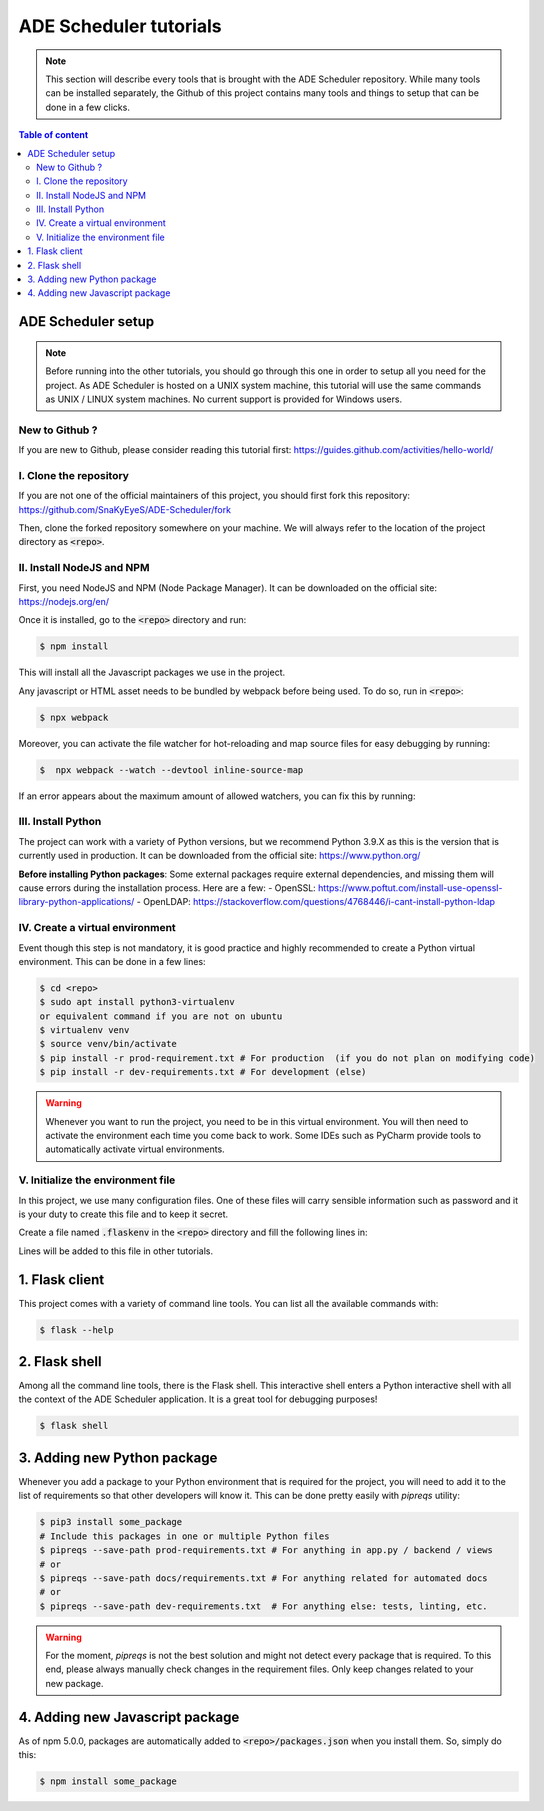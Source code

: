 .. ade-schedule tutorials

=======================
ADE Scheduler tutorials
=======================

.. ade-scheduler info begin

.. note::

    This section will describe every tools that is brought with the ADE Scheduler
    repository. While many tools can be installed separately, the Github of this
    project contains many tools and things to setup that can be done in a few clicks.

.. ade-scheduler info end

.. contents:: Table of content


ADE Scheduler setup
===================

.. note::
    Before running into the other tutorials, you should go through this one in
    order to setup all you need for the project.
    As ADE Scheduler is hosted on a UNIX system machine, this tutorial will use the
    same commands as UNIX / LINUX system machines. No current support is provided for
    Windows users.

.. ade-scheduler setup begin

New to Github ?
---------------

If you are new to Github, please consider reading this tutorial first:
https://guides.github.com/activities/hello-world/

I. Clone the repository
-----------------------

If you are not one of the official maintainers of this project, you should first fork
this repository: https://github.com/SnaKyEyeS/ADE-Scheduler/fork

Then, clone the forked repository somewhere on your machine. We will always refer to
the location of the project directory as :code:`<repo>`.

II. Install NodeJS and NPM
--------------------------

First, you need NodeJS and NPM (Node Package Manager). It can be downloaded on the
official site:  https://nodejs.org/en/

Once it is installed, go to the :code:`<repo>` directory and run:

.. code-block:: console

    $ npm install

This will install all the Javascript packages we use in the project.

Any javascript or HTML asset needs to be bundled by webpack before being used.
To do so, run in :code:`<repo>`:

.. code-block:: console

    $ npx webpack

Moreover, you can activate the file watcher for hot-reloading and map source files
for easy debugging by running:

.. code-block:: console

    $  npx webpack --watch --devtool inline-source-map

If an error appears about the maximum amount of allowed watchers,
you can fix this by running:

.. code-block:: console
    :caption: from https://stackoverflow.com/questions/53930305/nodemon-error-system-limit-for-number-of-file-watchers-reached

    $ echo fs.inotify.max_user_watches=524288 | sudo tee -a /etc/sysctl.conf \
    && sudo sysctl -p

III. Install Python
-------------------

The project can work with a variety of Python versions, but we recommend Python 3.9.X as this is the version that is currently used in production.
It can be downloaded from the official site: https://www.python.org/

**Before installing Python packages**:
Some external packages require external dependencies, and missing them will cause errors during the installation process.
Here are a few:
- OpenSSL: https://www.poftut.com/install-use-openssl-library-python-applications/
- OpenLDAP: https://stackoverflow.com/questions/4768446/i-cant-install-python-ldap

IV. Create a virtual environment
--------------------------------

Event though this step is not mandatory, it is good practice and highly recommended
to create a Python virtual environment. This can be done in a few lines:

.. code-block:: console

    $ cd <repo>
    $ sudo apt install python3-virtualenv
    or equivalent command if you are not on ubuntu
    $ virtualenv venv
    $ source venv/bin/activate
    $ pip install -r prod-requirement.txt # For production  (if you do not plan on modifying code)
    $ pip install -r dev-requirements.txt # For development (else)

.. warning::

    Whenever you want to run the project, you need to be in this virtual environment.
    You will then need to activate the environment each time you come back to work.
    Some IDEs such as PyCharm provide tools to automatically activate virtual
    environments.

V. Initialize the environment file
----------------------------------

In this project, we use many configuration files. One of these files will carry
sensible information such as password and it is your duty to create this file and to
keep it secret.

Create a file named :code:`.flaskenv` in the :code:`<repo>` directory and fill the
following lines in:

.. code-block:: bash
    :caption: :code:`<repo>/.flaskenv` content for development

    FLASK_APP = path/to/<repo>/app.py
    FLASK_ENV = development
    FLASK_RUN_HOST = localhost
    FLASK_RUN_PORT = 5000
    TEMPLATES_AUTO_RELOAD = True

    FLASK_SECRET_KEY = <super_secret_key>
    FLASK_SALT = <super_complex_salt>

.. code-block:: bash
    :caption: :code:`<repo>/.flaskenv` content for production

    FLASK_APP = path/to/<repo>/app.py
    FLASK_ENV = production

    FLASK_SECRET_KEY = <super_secret_key>
    FLASK_SALT = <super_complex_salt>

Lines will be added to this file in other tutorials.

.. ade-scheduler setup end


1. Flask client
===============

This project comes with a variety of command line tools. You can list all the
available commands with:

.. code-block:: console

    $ flask --help

2. Flask shell
==============

Among all the command line tools, there is the Flask shell. This interactive shell
enters a Python interactive shell with all the context of the ADE Scheduler application.
It is a great tool for debugging purposes!

.. code-block:: console

    $ flask shell


3. Adding new Python package
============================

Whenever you add a package to your Python environment that is required for the project, you will need to add it to the list of requirements so that other developers will know it. This can be done pretty easily with `pipreqs` utility:

.. code-block::

    $ pip3 install some_package
    # Include this packages in one or multiple Python files
    $ pipreqs --save-path prod-requirements.txt # For anything in app.py / backend / views
    # or
    $ pipreqs --save-path docs/requirements.txt # For anything related for automated docs
    # or
    $ pipreqs --save-path dev-requirements.txt  # For anything else: tests, linting, etc.



.. warning::

    For the moment, `pipreqs` is not the best solution and might not detect every package that is required. To this end, please always manually check changes in the requirement files.
    Only keep changes related to your new package.

4. Adding new Javascript package
================================

As of npm 5.0.0, packages are automatically added to :code:`<repo>/packages.json`
when you install them. So, simply do this:

.. code-block:: console

    $ npm install some_package
